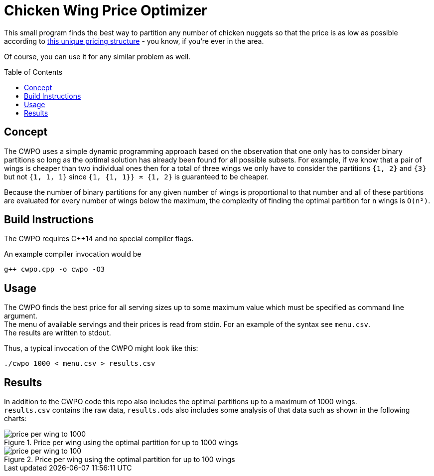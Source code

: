 Chicken Wing Price Optimizer
============================
:imagesdir: img
:toc:       preamble

This small program finds the best way to partition any number of chicken nuggets so that the price is as low as possible according to https://www.buzzfeednews.com/article/juliareinstein/that-math-you-said-youd-never-use-in-real-life-is-now-being[this unique pricing structure] - you know, if you're ever in the area.

Of course, you can use it for any similar problem as well.


== Concept

The CWPO uses a simple dynamic programming approach based on the observation that one only has to consider binary partitions so long as the optimal solution has already been found for all possible subsets.
For example, if we know that a pair of wings is cheaper than two individual ones then for a total of three wings we only have to consider the partitions `{1, 2}` and `{3}` but not `{1, 1, 1}` since `{1, {1, 1}} ≍ {1, 2}` is guaranteed to be cheaper.

Because the number of binary partitions for any given number of wings is proportional to that number and all of these partitions are evaluated for every number of wings below the maximum, the complexity of finding the optimal partition for `n` wings is `O(n²)`.


== Build Instructions

The CWPO requires C++14 and no special compiler flags.

An example compiler invocation would be

[source,bash]
----
g++ cwpo.cpp -o cwpo -O3
----


== Usage

The CWPO finds the best price for all serving sizes up to some maximum value which must be specified as command line argument. +
The menu of available servings and their prices is read from stdin.
For an example of the syntax see `menu.csv`. +
The results are written to stdout.

Thus, a typical invocation of the CWPO might look like this:

[source,bash]
----
./cwpo 1000 < menu.csv > results.csv
----


== Results

In addition to the CWPO code this repo also includes the optimal partitions up to a maximum of 1000 wings. +
`results.csv` contains the raw data, `results.ods` also includes some analysis of that data such as shown in the following charts:

.Price per wing using the optimal partition for up to 1000 wings
image::price-per-wing-to-1000.png[]

.Price per wing using the optimal partition for up to 100 wings
image::price-per-wing-to-100.png[]
